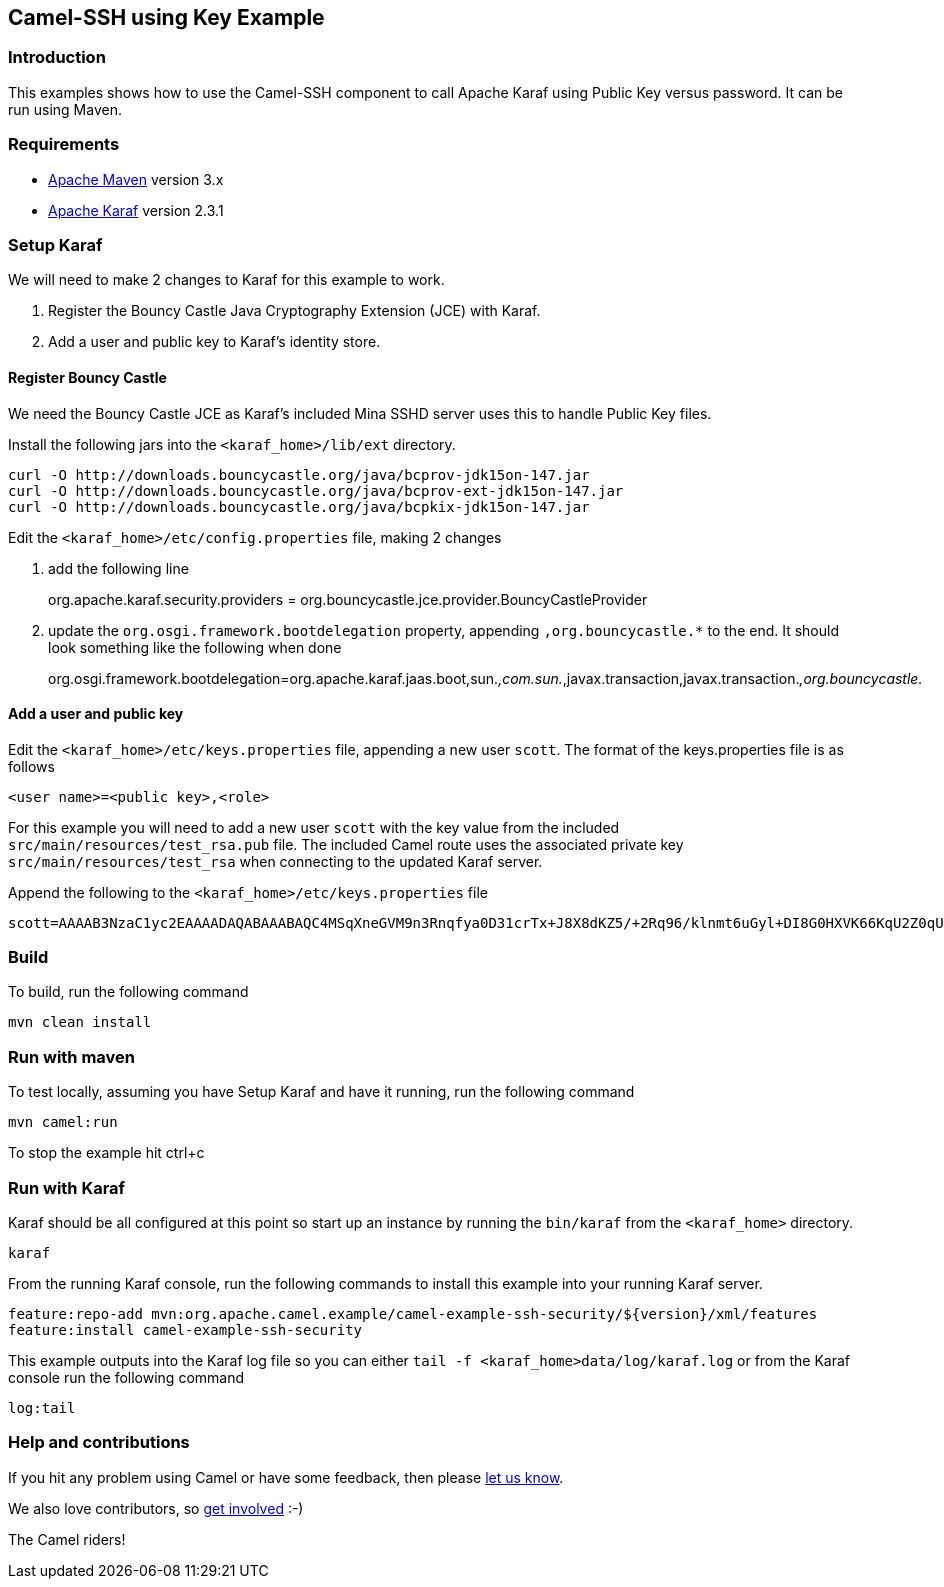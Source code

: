 == Camel-SSH using Key Example

=== Introduction

This examples shows how to use the Camel-SSH component to call Apache
Karaf using Public Key versus password. It can be run using Maven.

=== Requirements

* http://maven.apache.org[Apache Maven] version 3.x
* http://karaf.apache.org[Apache Karaf] version 2.3.1

=== Setup Karaf

We will need to make 2 changes to Karaf for this example to work.

[arabic]
. Register the Bouncy Castle Java Cryptography Extension (JCE) with
Karaf.
. Add a user and public key to Karaf’s identity store.

==== Register Bouncy Castle

We need the Bouncy Castle JCE as Karaf’s included Mina SSHD server uses
this to handle Public Key files.

Install the following jars into the `+<karaf_home>/lib/ext+` directory.

....
curl -O http://downloads.bouncycastle.org/java/bcprov-jdk15on-147.jar
curl -O http://downloads.bouncycastle.org/java/bcprov-ext-jdk15on-147.jar
curl -O http://downloads.bouncycastle.org/java/bcpkix-jdk15on-147.jar
....

Edit the `+<karaf_home>/etc/config.properties+` file, making 2 changes

[arabic]
. add the following line
+
org.apache.karaf.security.providers =
org.bouncycastle.jce.provider.BouncyCastleProvider
. update the `+org.osgi.framework.bootdelegation+` property, appending
`+,org.bouncycastle.*+` to the end. It should look something like the
following when done
+
org.osgi.framework.bootdelegation=org.apache.karaf.jaas.boot,sun._,com.sun._,javax.transaction,javax.transaction._,org.bouncycastle._

==== Add a user and public key

Edit the `+<karaf_home>/etc/keys.properties+` file, appending a new user
`+scott+`. The format of the keys.properties file is as follows

....
<user name>=<public key>,<role>
....

For this example you will need to add a new user `+scott+` with the key
value from the included `+src/main/resources/test_rsa.pub+` file. The
included Camel route uses the associated private key
`+src/main/resources/test_rsa+` when connecting to the updated Karaf
server.

Append the following to the `+<karaf_home>/etc/keys.properties+` file

....
scott=AAAAB3NzaC1yc2EAAAADAQABAAABAQC4MSqXneGVM9n3Rnqfya0D31crTx+J8X8dKZ5/+2Rq96/klnmt6uGyl+DI8G0HXVK66KqU2Z0qUE9ytOMR+zSPA+zU4Bhd3G82qdJsys7Nz8t9wSWQs8/ItWTjwg+b3vVLcI1Q8sSgfxqZvD/XQk4srbDs9ba55yjEPn5DOhA7UFbFAv8menSgbpNFMrUQQ9DJcMVlu3MOcMylI5UFFf1uvDD3vUoFXZa6GQOK9j1AGvfagGgBEqV4/AiKzDmQDFqMzmTfTfBpi1crY0SGXdT26PE4Knx7KP7bBJupBm6lJ9Pk39iw8dnDWcq45EEqrHsI0dps7/iQgYxYqBmFLIkP,_g_:admingroup
....

=== Build

To build, run the following command

....
mvn clean install
....

=== Run with maven

To test locally, assuming you have Setup Karaf and have it running, run
the following command

....
mvn camel:run
....

To stop the example hit ctrl+c

=== Run with Karaf

Karaf should be all configured at this point so start up an instance by
running the `+bin/karaf+` from the `+<karaf_home>+` directory.

....
karaf
....

From the running Karaf console, run the following commands to install
this example into your running Karaf server.

....
feature:repo-add mvn:org.apache.camel.example/camel-example-ssh-security/${version}/xml/features
feature:install camel-example-ssh-security
....

This example outputs into the Karaf log file so you can either
`+tail -f <karaf_home>data/log/karaf.log+` or from the Karaf console run
the following command

....
log:tail
....

=== Help and contributions

If you hit any problem using Camel or have some feedback, then please
https://camel.apache.org/support.html[let us know].

We also love contributors, so
https://camel.apache.org/contributing.html[get involved] :-)

The Camel riders!
